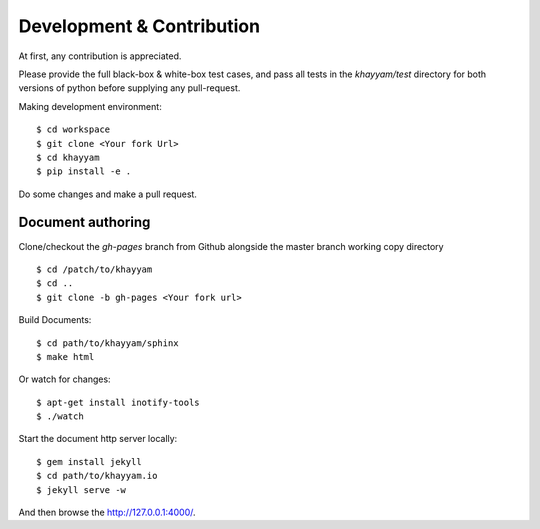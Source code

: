 Development & Contribution
==========================

At first, any contribution is appreciated.


Please provide the full black-box & white-box test cases, and pass all tests in the `khayyam/test` directory
for both versions of python before supplying any pull-request.


Making development environment::

  $ cd workspace
  $ git clone <Your fork Url>
  $ cd khayyam
  $ pip install -e .


Do some changes and make a pull request.

Document authoring
^^^^^^^^^^^^^^^^^^

Clone/checkout the `gh-pages` branch from Github alongside the master branch working copy directory ::

  $ cd /patch/to/khayyam
  $ cd ..
  $ git clone -b gh-pages <Your fork url>

Build Documents::

  $ cd path/to/khayyam/sphinx
  $ make html

Or watch for changes::

  $ apt-get install inotify-tools
  $ ./watch


Start the document http server locally::

  $ gem install jekyll
  $ cd path/to/khayyam.io
  $ jekyll serve -w

And then browse the `http://127.0.0.1:4000/ <http://127.0.0.1:4000/>`_.
